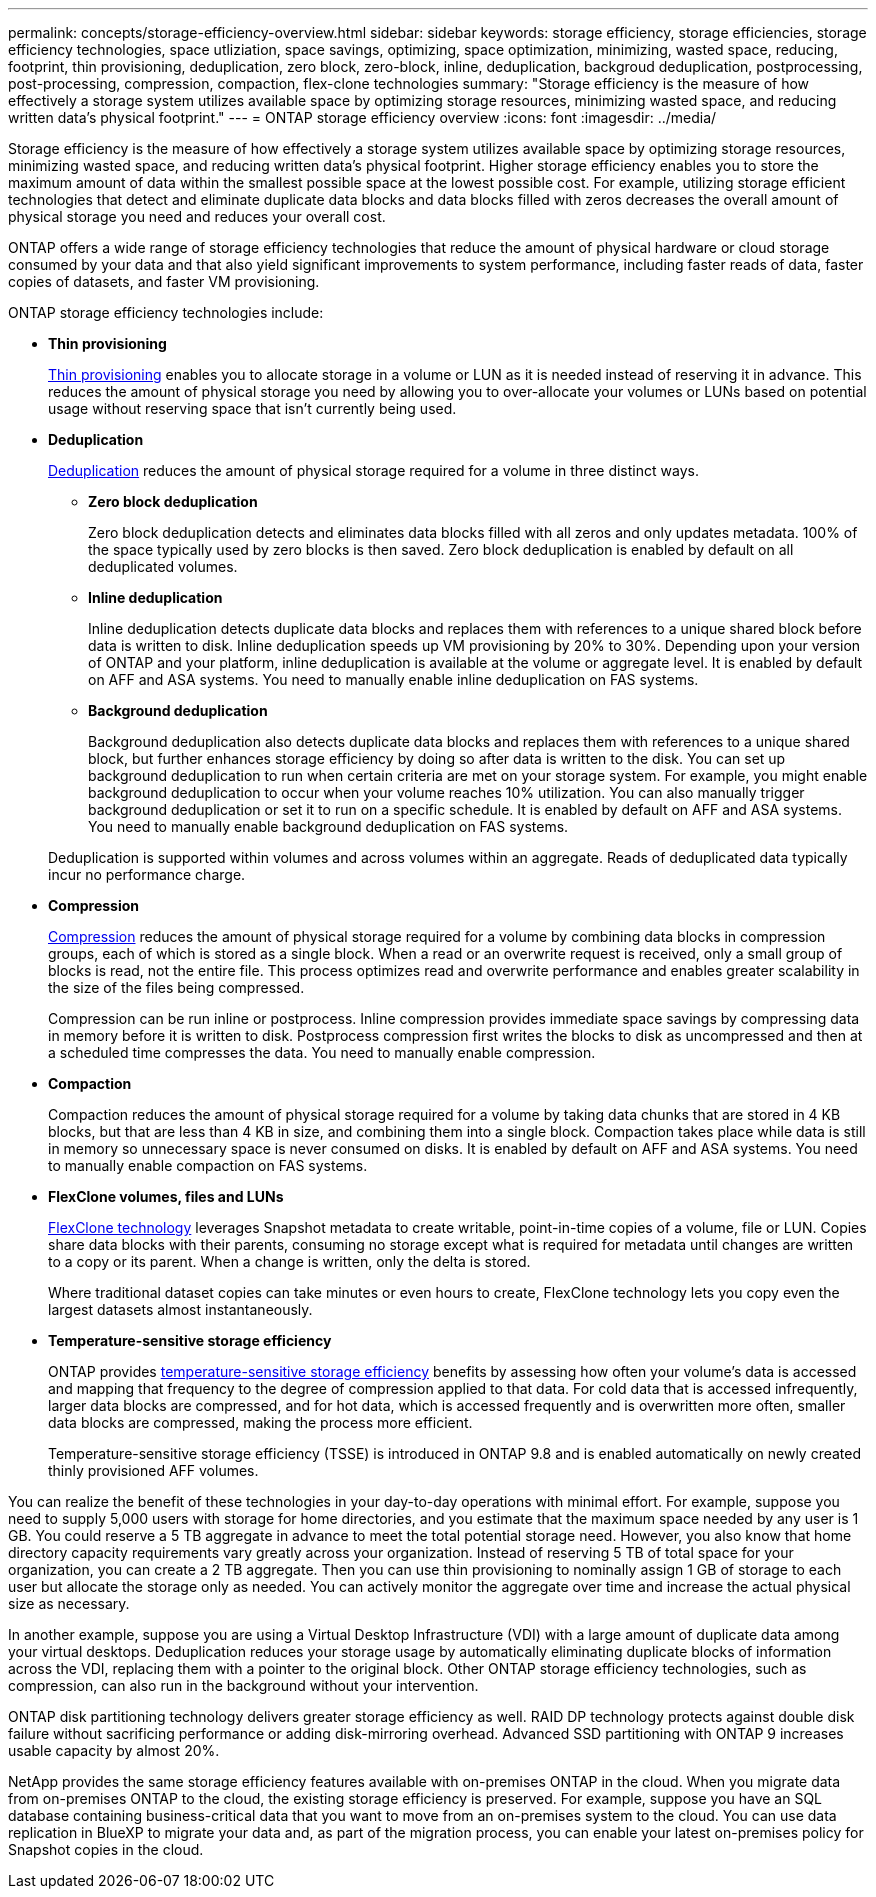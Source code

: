---
permalink: concepts/storage-efficiency-overview.html
sidebar: sidebar
keywords: storage efficiency, storage efficiencies, storage efficiency technologies, space utliziation, space savings, optimizing, space optimization, minimizing, wasted space, reducing, footprint, thin provisioning, deduplication, zero block, zero-block, inline, deduplication, backgroud deduplication, postprocessing, post-processing, compression, compaction, flex-clone technologies
summary: "Storage efficiency is the measure of how effectively a storage system utilizes available space by optimizing storage resources, minimizing wasted space, and reducing written data’s physical footprint."
---
= ONTAP storage efficiency overview
:icons: font
:imagesdir: ../media/

[.lead]

Storage efficiency is the measure of how effectively a storage system utilizes available space by optimizing storage resources, minimizing wasted space, and reducing written data’s physical footprint. Higher storage efficiency enables you to store the maximum amount of data within the smallest possible space at the lowest possible cost. For example, utilizing storage efficient technologies that detect and eliminate duplicate data blocks and data blocks filled with zeros decreases the overall amount of physical storage you need and reduces your overall cost.

ONTAP offers a wide range of storage efficiency technologies that reduce the amount of physical hardware or cloud storage consumed by your data and that also yield significant improvements to system performance, including faster reads of data, faster copies of datasets, and faster VM provisioning. 


.ONTAP storage efficiency technologies include: 

* *Thin provisioning*
+
xref:thin-provisioning-concept.html[Thin provisioning] enables you to allocate storage in a volume or LUN as it is needed instead of reserving it in advance.  This reduces the amount of physical storage you need by allowing you to over-allocate your volumes or LUNs based on potential usage without reserving space that isn’t currently being used. 

* *Deduplication*
+
xref:deduplication-concept.html[Deduplication] reduces the amount of physical storage required for a volume in three distinct ways.  

** *Zero block deduplication* 
+
Zero block deduplication detects and eliminates data blocks filled with all zeros and only updates metadata. 100% of the space typically used by zero blocks is then saved.  Zero block deduplication is enabled by default on all deduplicated volumes.

** *Inline deduplication* 
+
Inline deduplication detects duplicate data blocks and replaces them with references to a unique shared block before data is written to disk. Inline deduplication speeds up VM provisioning by 20% to 30%.  Depending upon your version of ONTAP and your platform, inline deduplication is available at the volume or aggregate level.  It is enabled by default on AFF and ASA systems. You need to manually enable inline deduplication on FAS systems.

** *Background deduplication* 
+
Background deduplication also detects duplicate data blocks and replaces them with references to a unique shared block, but further enhances storage efficiency by doing so after data is written to the disk.  You can set up background deduplication to run when certain criteria are met on your storage system. For example, you might enable background deduplication to occur when your volume reaches 10% utilization.  You can also manually trigger background deduplication or set it to run on a specific schedule. It is enabled by default on AFF and ASA systems. You need to manually enable background deduplication on FAS systems.

+
Deduplication is supported within volumes and across volumes within an aggregate.  Reads of deduplicated data typically incur no performance charge.  

* *Compression*
+
xref:compression-concept.html[Compression] reduces the amount of physical storage required for a volume by combining data blocks in compression groups, each of which is stored as a single block. When a read or an overwrite request is received, only a small group of blocks is read, not the entire file. This process optimizes read and overwrite performance and enables greater scalability in the size of the files being compressed.
+
Compression can be run inline or postprocess.  Inline compression provides immediate space savings by compressing data in memory before it is written to disk. Postprocess compression first writes the blocks to disk as uncompressed and then at a scheduled time compresses the data. You need to manually enable compression.  

* *Compaction*
+
Compaction reduces the amount of physical storage required for a volume by taking data chunks that are stored in 4 KB blocks, but that are less than 4 KB in size, and combining them into a single block. Compaction takes place while data is still in memory so unnecessary space is never consumed on disks.  It is enabled by default on AFF and ASA systems. You need to manually enable compaction on FAS systems.

* *FlexClone volumes, files and LUNs*
+
xref:flexclone-volumes-files-luns-concept.html[FlexClone technology] leverages Snapshot metadata to create writable, point-in-time copies of a volume, file or LUN. Copies share data blocks with their parents, consuming no storage except what is required for metadata until changes are written to a copy or its parent.  When a change is written, only the delta is stored.
+
Where traditional dataset copies can take minutes or even hours to create, FlexClone technology lets you copy even the largest datasets almost instantaneously. 

* *Temperature-sensitive storage efficiency*
+
ONTAP provides link:../volumes/enable-temperature-sensitive-efficiency-concept.html[temperature-sensitive storage efficiency] benefits by assessing how often your volume’s data is accessed and mapping that frequency to the degree of compression applied to that data. For cold data that is accessed infrequently, larger data blocks are compressed, and for hot data, which is accessed frequently and is overwritten more often, smaller data blocks are compressed, making the process more efficient.
+
Temperature-sensitive storage efficiency (TSSE) is introduced in ONTAP 9.8 and is enabled automatically on newly created thinly provisioned AFF volumes.

You can realize the benefit of these technologies in your day-to-day operations with minimal effort.  For example, suppose you need to supply 5,000 users with storage for home directories, and you estimate that the maximum space needed by any user is 1 GB. You could reserve a 5 TB aggregate in advance to meet the total potential storage need.  However, you also know that home directory capacity requirements vary greatly across your organization.  Instead of reserving 5 TB of total space for your organization, you can create a 2 TB aggregate.  Then you can use thin provisioning to nominally assign 1 GB of storage to each user but allocate the storage only as needed.  You can actively monitor the aggregate over time and increase the actual physical size as necessary.

In another example, suppose you are using a Virtual Desktop Infrastructure (VDI) with a large amount of duplicate data among your virtual desktops. Deduplication reduces your storage usage by automatically eliminating duplicate blocks of information across the VDI, replacing them with a pointer to the original block. Other ONTAP storage efficiency technologies, such as compression, can also run in the background without your intervention. 

ONTAP disk partitioning technology delivers greater storage efficiency as well.  RAID DP technology protects against double disk failure without sacrificing performance or adding disk-mirroring overhead. Advanced SSD partitioning with ONTAP 9 increases usable capacity by almost 20%. 

NetApp provides the same storage efficiency features available with on-premises ONTAP in the cloud. When you migrate data from on-premises ONTAP to the cloud, the existing storage efficiency is preserved. For example, suppose you have an SQL database containing business-critical data that you want to move from an on-premises system to the cloud.  You can use data replication in BlueXP to migrate your data and, as part of the migration process, you can enable your latest on-premises policy for Snapshot copies in the cloud.


// 2023 Dec 11, Jira 1424
// 2023 Sept 29, Git Issue 968